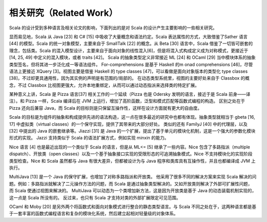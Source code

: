 相关研究（Related Work）
---------------------------

Scala 的设计受到多种语言及相关论文的影响，下面列出的是对 Scala
的设计产生主要影响的一些相关研究。

显而易见地，Scala 从 Java [23] 和 C# [15]
中吸收了大量概念和语法约定。Scala 表达属性的方式，大致借鉴了Sather 语言
[44] 的模型。Scala 的统一对象模型，主要来自于 SmallTalk [22] 的概念。从
Beta [30] 语言中，Scala 借鉴了一切皆可嵌套的理念，包括类。Scala
的混入模型设计，主要来自于面向对象的线性混入[6]，但是将混入式构成定义成为对称模式，更接近于
[14, 25, 49] 中定义的混入模块，或者 traits [42]。 Scala
的抽象类型定义非常接近 ML [24] 和 OCaml [29]
当中模块体系的抽象类型签名，但将其进一步泛化成一等语法组件。
For-comprehensions 是基于 Haskell 的m onad comprehensions
[46]，尽管语法上更接近 XQuery [3]。视图主要是借鉴 Haskell 的 type
classes [47]，可以看做是面向对象版本的类型化 type classes
[38]，不过却更具通用性，因为其实例的声明是有范围的/局部的。
在动态类型系统里，视图的主要好处来自于 Classbox 的概念，不过 Classbox
比视图更强大，允许本地重绑定，从而可以通过动态指派来选择类的特定扩展。

某种意义上讲，Scala 是 Pizza 语言[37] 相关工作的一个延续（Pizza 也是
Odersky 发明的语言，接近于是 Scala 前身——译注）。和 Pizza 一样，Scala
编译后在 JVM 上运行，增加了高阶函数，泛型和模式匹配等函数式编程的构造。
区别之处在于 Pizza 还向后兼容 Java，而 Scala
的目标则是只保留互操作性，这样在设计方面就有更大的自由度。

Scala
的目标是为组件的抽象和构成提供先进的语法构造，这一点在很多最近的研究中也都有体现。抽象类型就相当于
gbeta [16, 17] 中虚拟类（virtual
classes）的一个保守实现，提供了其带来的大部分好处。 类似的还有 FamilyJ
[40] 中的代理层，以及 [32] 中提出的 Java 的嵌套继承等。Jiazzi [31] 是
Java
的一个扩展，提出了基于单元的模块化机制，这是一个强大的参数化模块形式的实现。
Jazzi 支持类似于 Scala 的语法扩展方式，例如实现 minxin 的能力。

Nice 语言 [4] 也是最近出现的一个类似于 Scala 的语言，但是从 ML<= [5]
继承了一些内容。Nice 包含了多路指派（multiple dispatch）、开放类（open
classes）以及一个基于抽象接口实现的受限形态的可追溯抽象模式。Nice
不支持模块化的实现阶段类型检查。Nice 和 Scala 虽然都与 Java
有很大差异，但都被设计为与 Java 程序和类库具有互操作性，并且也都编译成
JVM 上执行。

MultiJava [13] 是一个 Java 的保守扩展，也增加了对称多路指派和开放类。
他采用了很多不同的解决方案来实现 Scala
解决的问题。例如：多路指派就解决了二元操作方法的问题，而 Scala
是通过抽象类型解决的。又如开放类则解决了外部可扩展性问题，而 Scala
使通过视图来解决的。 MultiJava
可以动态为一个类增加新方法，这是因为开放类是基于 Java
的动态装载机制实现的，这一点是 Scala 所没有的。 反过来，也只有 Scala
才支持对类的外部扩展限定可见范围。

OCaml 和 Moby [20]
是另外两个将函数式和面向对象模式进行整合的静态类型语言。与 Scala
不同之处在于，这两种语言都是基于一套丰富的函数式编程语言和复杂的模块化系统，然后建立起相对轻量级的对象体系。
